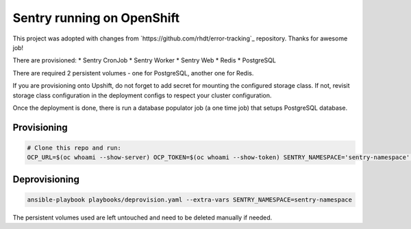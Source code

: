 Sentry running on OpenShift
---------------------------

This project was adopted with changes from
`https://github.com/rhdt/error-tracking`_ repository. Thanks for awesome job!

There are provisioned:
* Sentry CronJob
* Sentry Worker
* Sentry Web
* Redis
* PostgreSQL

There are required 2 persistent volumes - one for PostgreSQL, another one for
Redis.

If you are provisioning onto Upshift, do not forget to add secret for mounting
the configured storage class. If not, revisit storage class configuration in
the deployment configs to respect your cluster configuration.

Once the deployment is done, there is run a database populator job (a one time
job) that setups PostgreSQL database.


Provisioning
============

.. code-block:: console

  # Clone this repo and run:
  OCP_URL=$(oc whoami --show-server) OCP_TOKEN=$(oc whoami --show-token) SENTRY_NAMESPACE='sentry-namespace' ansible-playbook playbooks/provision.yaml


Deprovisioning
==============

.. code-block:: console

  ansible-playbook playbooks/deprovision.yaml --extra-vars SENTRY_NAMESPACE=sentry-namespace

The persistent volumes used are left untouched and need to be deleted manually
if needed.


